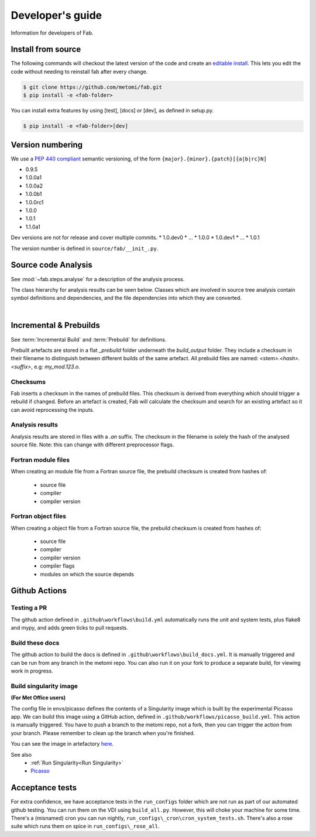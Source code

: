 .. _Development:


Developer's guide
*****************
Information for developers of Fab.


.. _Install from source:
Install from source
===================
The following commands will checkout the latest version of the code and create an
`editable install <https://pip.pypa.io/en/stable/cli/pip_install/#editable-installs>`_.
This lets you edit the code without needing to reinstall fab after every change.

.. code-block:: console

    $ git clone https://github.com/metomi/fab.git
    $ pip install -e <fab-folder>


You can install extra features by using [test], [docs] or [dev], as defined in setup.py.

.. code-block:: console

    $ pip install -e <fab-folder>[dev]



Version numbering
=================
We use a `PEP 440 compliant <https://peps.python.org/pep-0440/#examples-of-compliant-version-schemes>`_
semantic versioning, of the form ``{major}.{minor}.{patch}[{a|b|rc}N]``

* 0.9.5
* 1.0.0a1
* 1.0.0a2
* 1.0.0b1
* 1.0.0rc1
* 1.0.0
* 1.0.1
* 1.1.0a1

Dev versions are not for release and cover multiple commits.
* 1.0.dev0
* ...
* 1.0.0
* 1.0.dev1
* ...
* 1.0.1

The version number is defined in ``source/fab/__init_.py``.


Source code Analysis
====================
See :mod:`~fab.steps.analyse` for a description of the analysis process.

The class hierarchy for analysis results can be seen below.
Classes which are involved in source tree analysis contain symbol definitions and dependencies,
and the file dependencies into which they are converted.

.. image:: img/analysis_results_hierarchy.svg
    :width: 95%
    :align: center
    :alt: Analysis results class hierarchy
|


Incremental & Prebuilds
=======================
See :term:`Incremental Build` and :term:`Prebuild` for definitions.

Prebuilt artefacts are stored in a flat *_prebuild* folder underneath the *build_output* folder.
They include a checksum in their filename to distinguish between different builds of the same artefact.
All prebuild files are named: `<stem>.<hash>.<suffix>`, e.g: *my_mod.123.o*.

Checksums
---------
Fab inserts a checksum in the names of prebuild files. This checksum is derived from
everything which should trigger a rebuild if changed. Before an artefact is created, Fab will
calculate the checksum and search for an existing artefact so it can avoid reprocessing the inputs.

Analysis results
----------------
Analysis results are stored in files with a *.an* suffix.
The checksum in the filename is solely the hash of the analysed source file.
Note: this can change with different preprocessor flags.

Fortran module files
--------------------
When creating an module file from a Fortran source file, the prebuild checksum is created from hashes of:

 - source file
 - compiler
 - compiler version

Fortran object files
--------------------
When creating a object file from a Fortran source file, the prebuild checksum is created from hashes of:

 - source file
 - compiler
 - compiler version
 - compiler flags
 - modules on which the source depends


Github Actions
==============

Testing a PR
------------
The github action defined in ``.github\workflows\build.yml`` automatically runs the unit and system tests,
plus flake8 and mypy, and adds green ticks to pull requests.

Build these docs
----------------
The github action to build the docs is defined in ``.github\workflows\build_docs.yml``.
It is manually triggered and can be run from any branch in the metomi repo.
You can also run it on your fork to produce a separate build, for viewing work in progress.

.. _Build Singularity:

Build singularity image
-----------------------
**(For Met Office users)**

The config file in envs/picasso defines the contents of a Singularity image which is built by the
experimental Picasso app. We can build this image using a GitHub action,
defined in ``.github/workflows/picasso_build.yml``.
This action is manually triggered. You have to push a branch to the metomi repo, not a fork,
then you can trigger the action from your branch. Please remember to clean up the branch when you're finished.

You can see the image in artefactory
`here <https://metoffice.jfrog.io/ui/repos/tree/General/docker-local/picasso/metomi/fab/MyImage>`_.


See also
 * :ref:`Run Singularity<Run Singularity>`
 * `Picasso <https://metoffice.sharepoint.com/sites/scienceitteam/SitePages/Picasso.aspx>`_


Acceptance tests
================
For extra confidence, we have acceptance tests in the ``run_configs`` folder which are not run as part of our
automated github testing. You can run them on the VDI using ``build_all.py``. However, this will choke your machine
for some time. There's a (misnamed) cron you can run nightly, ``run_configs\_cron\cron_system_tests.sh``.
There's also a rose suite which runs them on spice in ``run_configs\_rose_all``.
